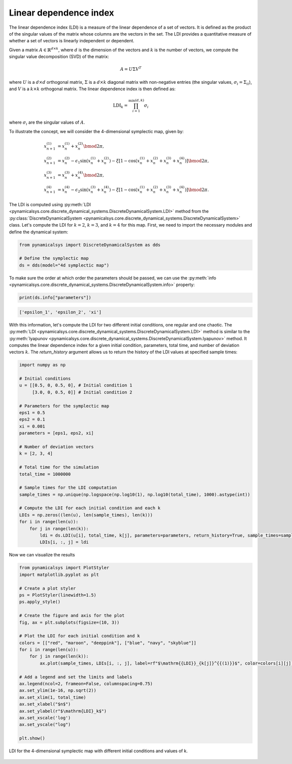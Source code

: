 Linear dependence index
~~~~~~~~~~~~~~~~~~~~~~~

The linear dependence index (LDI) is a measure of the linear dependence of a set of vectors. It is defined as the product of the singular values of the matrix whose columns are the vectors in the set. The LDI provides a quantitative measure of whether a set of vectors is linearly independent or dependent.

Given a matrix :math:`A \in \mathbb{R}^{d \times k}`, where :math:`d` is the dimension of the vectors and :math:`k` is the number of vectors, we compute the singular value decomposition (SVD) of the matrix:

.. math::

    A = U \Sigma V^T

where :math:`U` is a :math:`d \times d` orthogonal matrix, :math:`\Sigma` is a :math:`d \times k` diagonal matrix with non-negative entries (the singular values, :math:`\sigma_i = \Sigma_{ii}`), and :math:`V` is a :math:`k \times k` orthogonal matrix. The linear dependence index is then defined as:

.. math::

    \text{LDI}_k = \prod_{i=1}^{\min(d, k)} \sigma_i

where :math:`\sigma_i` are the singular values of :math:`A`.

To illustrate the concept, we will consider the 4-dimensional symplectic map, given by:

.. math::

    \begin{align*}
        x_{n+1}^{(1)} &= x_{n}^{(1)} + x_{n}^{(2)}\bmod{2\pi},\\
        x_{n+1}^{(2)} &= x_{n}^{(2)} - \epsilon_1\sin(x_{n}^{(1)} + x_{n}^{(2)}) - \xi[1 - \cos(x_{n}^{(1)} + x_{n}^{(2)} + x_{n}^{(3)} + x_{n}^{(4)})] \bmod{2\pi},\\
        x_{n+1}^{(3)} &= x_{n}^{(3)} + x_{n}^{(4)} \bmod{2\pi},\\
        x_{n+1}^{(4)} &= x_{n}^{(4)} - \epsilon_2\sin(x_{n}^{(3)} + x_{n}^{(4)}) - \xi[1 - \cos(x_{n}^{(1)} + x_{n}^{(2)} + x_{n}^{(3)} + x_{n}^{(4)})] \bmod{2\pi}.
    \end{align*}

The LDI is computed using :py:meth:`LDI <pynamicalsys.core.discrete_dynamical_systems.DiscreteDynamicalSystem.LDI>` method from the :py:class:`DiscreteDynamicalSystem <pynamicalsys.core.discrete_dynamical_systems.DiscreteDynamicalSystem>` class. Let's compute the LDI for :math:`k = 2`, :math:`k = 3`, and :math:`k = 4` for this map. First, we need to import the necessary modules and define the dynamical system:

.. code-block:: python

    from pynamicalsys import DiscreteDynamicalSystem as dds

    # Define the symplectic map
    ds = dds(model="4d symplectic map")

To make sure the order at which order the parameters should be passed, we can use the :py:meth:`info <pynamicalsys.core.discrete_dynamical_systems.DiscreteDynamicalSystem.info>` property:

.. code-block:: python

    print(ds.info["parameters"])

.. code-block:: text

    ['epsilon_1', 'epsilon_2', 'xi']

With this information, let's compute the LDI for two different initial conditions, one regular and one chaotic. The :py:meth:`LDI <pynamicalsys.core.discrete_dynamical_systems.DiscreteDynamicalSystem.LDI>` method is similar to the :py:meth:`lyapunov <pynamicalsys.core.discrete_dynamical_systems.DiscreteDynamicalSystem.lyapunov>` method. It computes the linear dependence index for a given initial condition, parameters, total time, and number of deviation vectors :math:`k`. The `return_history` argument allows us to return the history of the LDI values at specified sample times:

.. code-block:: python

    import numpy as np

    # Initial conditions
    u = [[0.5, 0, 0.5, 0], # Initial condition 1
         [3.0, 0, 0.5, 0]] # Initial condition 2

    # Parameters for the symplectic map
    eps1 = 0.5
    eps2 = 0.1
    xi = 0.001
    parameters = [eps1, eps2, xi]

    # Number of deviation vectors
    k = [2, 3, 4]
    
    # Total time for the simulation
    total_time = 1000000

    # Sample times for the LDI computation
    sample_times = np.unique(np.logspace(np.log10(1), np.log10(total_time), 1000).astype(int))

    # Compute the LDI for each initial condition and each k
    LDIs = np.zeros((len(u), len(sample_times), len(k)))
    for i in range(len(u)):
        for j in range(len(k)):
            ldi = ds.LDI(u[i], total_time, k[j], parameters=parameters, return_history=True, sample_times=sample_times)
            LDIs[i, :, j] = ldi

Now we can visualize the results

.. code-block:: python

    from pynamicalsys import PlotStyler
    import matplotlib.pyplot as plt

    # Create a plot styler
    ps = PlotStyler(linewidth=1.5)
    ps.apply_style()

    # Create the figure and axis for the plot
    fig, ax = plt.subplots(figsize=(10, 3))

    # Plot the LDI for each initial condition and k
    colors = [["red", "maroon", "deeppink"], ["blue", "navy", "skyblue"]]
    for i in range(len(u)):
        for j in range(len(k)):
            ax.plot(sample_times, LDIs[i, :, j], label=rf"$\mathrm{{LDI}}_{k[j]}^{{(1)}}$", color=colors[i][j])
    
    # Add a legend and set the limits and labels
    ax.legend(ncol=2, frameon=False, columnspacing=0.75)
    ax.set_ylim(1e-16, np.sqrt(2))
    ax.set_xlim(1, total_time)
    ax.set_xlabel("$n$")
    ax.set_ylabel(r"$\mathrm{LDI}_k$")
    ax.set_xscale('log')
    ax.set_yscale("log")

    plt.show()

.. figure:: images/4d_symplectic_map_ldi.png
   :align: center
   :width: 100%
   
   LDI for the 4-dimensional symplectic map with different initial conditions and values of k.
